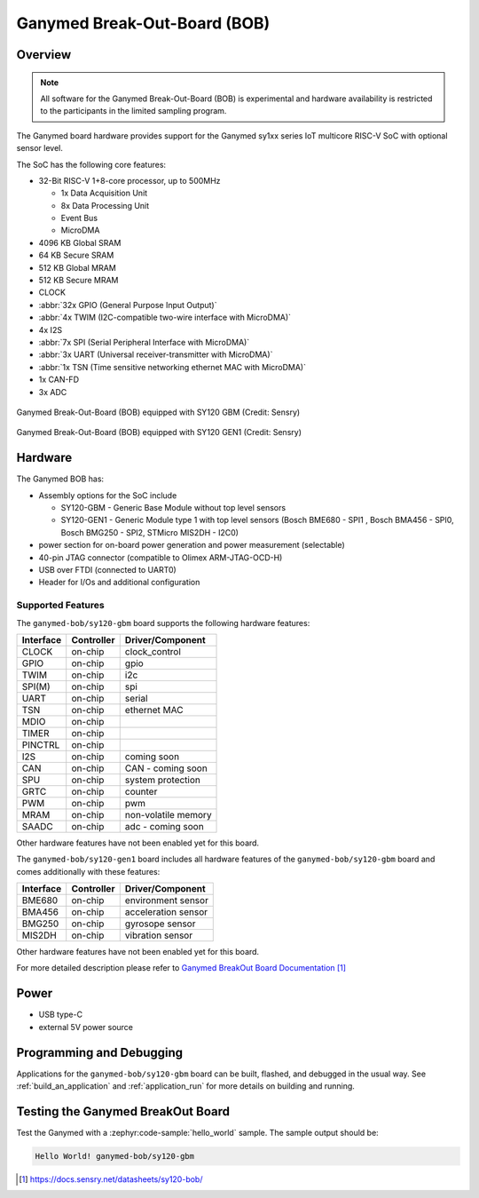 .. _ganymed_bob:

Ganymed Break-Out-Board (BOB)
#############################

Overview
********

.. note::

   All software for the Ganymed Break-Out-Board (BOB) is experimental and hardware availability
   is restricted to the participants in the limited sampling program.

The Ganymed board hardware provides support for the Ganymed sy1xx series IoT multicore
RISC-V SoC with optional sensor level.

The SoC has the following core features:

* 32-Bit RISC-V 1+8-core processor, up to 500MHz

  * 1x Data Acquisition Unit
  * 8x Data Processing Unit
  * Event Bus
  * MicroDMA

* 4096 KB Global SRAM
* 64 KB Secure SRAM
* 512 KB Global MRAM
* 512 KB Secure MRAM
* CLOCK
* :abbr:`32x GPIO (General Purpose Input Output)`
* :abbr:`4x TWIM (I2C-compatible two-wire interface with MicroDMA)`
* 4x I2S
* :abbr:`7x SPI (Serial Peripheral Interface with MicroDMA)`
* :abbr:`3x UART (Universal receiver-transmitter with MicroDMA)`
* :abbr:`1x TSN (Time sensitive networking ethernet MAC with MicroDMA)`
* 1x CAN-FD
* 3x ADC

.. figure:: img/ganymed_bob_sy120_gbm.webp
     :align: center
     :alt: Ganymed Break-Out-Board (BOB) equipped with SY120 GBM

     Ganymed Break-Out-Board (BOB) equipped with SY120 GBM (Credit: Sensry)

.. figure:: img/ganymed_bob_sy120_gen1.webp
     :align: center
     :alt: Ganymed Break-Out-Board (BOB) equipped with SY120 GEN1

     Ganymed Break-Out-Board (BOB) equipped with SY120 GEN1 (Credit: Sensry)

Hardware
********

The Ganymed BOB has:

* Assembly options for the SoC include

  * SY120-GBM - Generic Base Module without top level sensors
  * SY120-GEN1 - Generic Module type 1 with top level sensors (Bosch BME680 - SPI1 , Bosch BMA456 - SPI0, Bosch BMG250 - SPI2, STMicro MIS2DH - I2C0)

* power section for on-board power generation and power measurement (selectable)
* 40-pin JTAG connector (compatible to Olimex ARM-JTAG-OCD-H)
* USB over FTDI (connected to UART0)
* Header for I/Os and additional configuration

Supported Features
==================

The ``ganymed-bob/sy120-gbm`` board supports the following hardware features:

+-----------+------------+----------------------+
| Interface | Controller | Driver/Component     |
+===========+============+======================+
| CLOCK     | on-chip    | clock_control        |
+-----------+------------+----------------------+
| GPIO      | on-chip    | gpio                 |
+-----------+------------+----------------------+
| TWIM      | on-chip    | i2c                  |
+-----------+------------+----------------------+
| SPI(M)    | on-chip    | spi                  |
+-----------+------------+----------------------+
| UART      | on-chip    | serial               |
+-----------+------------+----------------------+
| TSN       | on-chip    | ethernet MAC         |
+-----------+------------+----------------------+
| MDIO      | on-chip    |                      |
+-----------+------------+----------------------+
| TIMER     | on-chip    |                      |
+-----------+------------+----------------------+
| PINCTRL   | on-chip    |                      |
+-----------+------------+----------------------+
| I2S       | on-chip    | coming soon          |
+-----------+------------+----------------------+
| CAN       | on-chip    | CAN - coming soon    |
+-----------+------------+----------------------+
| SPU       | on-chip    | system protection    |
+-----------+------------+----------------------+
| GRTC      | on-chip    | counter              |
+-----------+------------+----------------------+
| PWM       | on-chip    | pwm                  |
+-----------+------------+----------------------+
| MRAM      | on-chip    | non-volatile memory  |
+-----------+------------+----------------------+
| SAADC     | on-chip    | adc - coming soon    |
+-----------+------------+----------------------+

Other hardware features have not been enabled yet for this board.

The ``ganymed-bob/sy120-gen1`` board includes all hardware features of the ``ganymed-bob/sy120-gbm`` board and comes additionally
with these features:

+-----------+------------+----------------------+
| Interface | Controller | Driver/Component     |
+===========+============+======================+
| BME680    | on-chip    | environment sensor   |
+-----------+------------+----------------------+
| BMA456    | on-chip    | acceleration sensor  |
+-----------+------------+----------------------+
| BMG250    | on-chip    | gyrosope sensor      |
+-----------+------------+----------------------+
| MIS2DH    | on-chip    | vibration sensor     |
+-----------+------------+----------------------+

Other hardware features have not been enabled yet for this board.

For more detailed description please refer to `Ganymed BreakOut Board Documentation`_


Power
*****

* USB type-C
* external 5V power source

Programming and Debugging
*************************

Applications for the ``ganymed-bob/sy120-gbm`` board can be
built, flashed, and debugged in the usual way. See
:ref:`build_an_application` and :ref:`application_run` for more details on
building and running.

Testing the Ganymed BreakOut Board
**********************************

Test the Ganymed with a :zephyr:code-sample:`hello_world` sample.
The sample output should be:

.. code-block:: console

    Hello World! ganymed-bob/sy120-gbm

.. target-notes::

.. _`Ganymed BreakOut Board Documentation`: https://docs.sensry.net/datasheets/sy120-bob/
